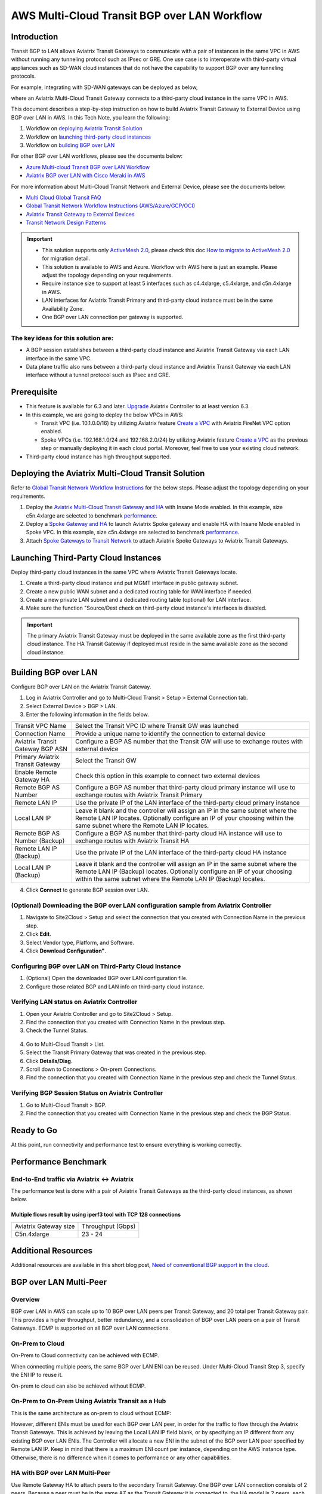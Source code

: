 
==========================================================================================
AWS Multi-Cloud Transit BGP over LAN Workflow
==========================================================================================

Introduction
============

Transit BGP to LAN allows Aviatrix Transit Gateways to communicate with a pair of instances in the same VPC in AWS without running 
any tunneling protocol such as IPsec or GRE. One use case is to interoperate with third-party virtual appliances such as 
SD-WAN cloud instances that do not have the capability to support BGP over any tunneling protocols.

For example, integrating with SD-WAN gateways can be deployed as below, 

|sd_wan_integ_aws|

where an Aviatrix Multi-Cloud Transit Gateway connects to a third-party cloud instance in the same VPC in AWS.

This document describes a step-by-step instruction on how to build Aviatrix Transit Gateway to External Device using BGP over LAN in AWS.  
In this Tech Note, you learn the following:

#. Workflow on `deploying Aviatrix Transit Solution <https://docs.aviatrix.com/HowTos/transit_gateway_external_device_bgp_over_lan_workflow.html#deploy-aviatrix-multi-cloud-transit-solution>`_

#. Workflow on `launching third-party cloud instances <https://docs.aviatrix.com/HowTos/transit_gateway_external_device_bgp_over_lan_workflow.html#launch-third-party-cloud-instances>`_

#. Workflow on `building BGP over LAN <https://docs.aviatrix.com/HowTos/transit_gateway_external_device_bgp_over_lan_workflow.html#build-bgp-over-lan>`_

For other BGP over LAN workflows, please see the documents below:

- `Azure Multi-cloud Transit BGP over LAN Workflow <https://docs.aviatrix.com/HowTos/transit_gateway_external_device_bgp_over_lan_azure_workflow.html>`_
- `Aviatrix BGP over LAN with Cisco Meraki in AWS <https://docs.aviatrix.com/HowTos/transit_gateway_external_device_bgp_over_lan_with_aws_meraki_workflow.html>`_

For more information about Multi-Cloud Transit Network and External Device, please see the documents below:

- `Multi Cloud Global Transit FAQ <https://docs.aviatrix.com/HowTos/transitvpc_faq.html#multi-cloud-global-transit-faq>`_
- `Global Transit Network Workflow Instructions (AWS/Azure/GCP/OCI) <https://docs.aviatrix.com/HowTos/transitvpc_workflow.html>`_
- `Aviatrix Transit Gateway to External Devices <https://docs.aviatrix.com/HowTos/transitgw_external.html>`_
- `Transit Network Design Patterns <https://docs.aviatrix.com/HowTos/transitvpc_designs.html>`_

.. important::
	
  - This solution supports only `ActiveMesh 2.0 <https://docs.aviatrix.com/HowTos/activemesh_faq.html#what-is-activemesh-2-0>`_, please check this doc `How to migrate to ActiveMesh 2.0 <https://docs.aviatrix.com/HowTos/activemesh_faq.html#how-to-migrate-to-activemesh-2-0>`_ for migration detail.
  
  - This solution is available to AWS and Azure. Workflow with AWS here is just an example. Please adjust the topology depending on your requirements.

  - Require instance size to support at least 5 interfaces such as c4.4xlarge, c5.4xlarge, and c5n.4xlarge in AWS.
	
  - LAN interfaces for Aviatrix Transit Primary and third-party cloud instance must be in the same Availability Zone.
  
  - One BGP over LAN connection per gateway is supported.
 
The key ideas for this solution are:
----------------------------------------
  
- A BGP session establishes between a third-party cloud instance and Aviatrix Transit Gateway via each LAN interface in the same VPC.

- Data plane traffic also runs between a third-party cloud instance and Aviatrix Transit Gateway via each LAN interface without a tunnel protocol such as IPsec and GRE. 

Prerequisite
====================

- This feature is available for 6.3 and later. `Upgrade <https://docs.aviatrix.com/HowTos/inline_upgrade.html>`_ Aviatrix Controller to at least version 6.3.
  
- In this example, we are going to deploy the below VPCs in AWS:

  - Transit VPC (i.e. 10.1.0.0/16) by utilizing Aviatrix feature `Create a VPC <https://docs.aviatrix.com/HowTos/create_vpc.html>`_ with Aviatrix FireNet VPC option enabled.

  - Spoke VPCs (i.e. 192.168.1.0/24 and 192.168.2.0/24) by utilizing Aviatrix feature `Create a VPC <https://docs.aviatrix.com/HowTos/create_vpc.html>`_ as the previous step or manually deploying it in each cloud portal. Moreover, feel free to use your existing cloud network.
  
- Third-party cloud instance has high throughput supported.
	
Deploying the Aviatrix Multi-Cloud Transit Solution
=================================================

Refer to `Global Transit Network Workflow Instructions <https://docs.aviatrix.com/HowTos/transitvpc_workflow.html>`_ for the below steps. Please adjust the topology depending on your requirements.

1. Deploy the `Aviatrix Multi-Cloud Transit Gateway and HA <https://docs.aviatrix.com/HowTos/transit_firenet_workflow_aws.html#step-2-deploy-the-transit-aviatrix-gateway>`_ with Insane Mode enabled. In this example, size c5n.4xlarge are selected to benchmark `performance <https://docs.aviatrix.com/HowTos/transit_gateway_external_device_bgp_over_lan_workflow.html#performance-benchmark>`_.
2. Deploy a `Spoke Gateway and HA <https://docs.aviatrix.com/HowTos/transit_firenet_workflow_aws.html#step-3-deploy-spoke-gateways>`_ to launch Aviatrix Spoke gateway and enable HA with Insane Mode enabled in Spoke VPC. In this example, size c5n.4xlarge are selected to benchmark `performance <https://docs.aviatrix.com/HowTos/transit_gateway_external_device_bgp_over_lan_workflow.html#performance-benchmark>`_.
3. Attach `Spoke Gateways to Transit Network <https://docs.aviatrix.com/HowTos/transit_firenet_workflow_aws.html#step-4-attach-spoke-gateways-to-transit-network>`_ to attach Aviatrix Spoke Gateways to Aviatrix Transit Gateways.

Launching Third-Party Cloud Instances
================================================================================

Deploy third-party cloud instances in the same VPC where Aviatrix Transit Gateways locate.

1. Create a third-party cloud instance and put MGMT interface in public gateway subnet. 
2. Create a new public WAN subnet and a dedicated routing table for WAN interface if needed.
3. Create a new private LAN subnet and a dedicated routing table (optional) for LAN interface.
4. Make sure the function "Source/Dest check on third-party cloud instance's interfaces is disabled.

.. important::

  The primary Aviatrix Transit Gateway must be deployed in the same available zone as the first third-party cloud instance. The HA Transit Gateway if deployed must reside in the same available zone as the second cloud instance. 

Building BGP over LAN
================================================

Configure BGP over LAN on the Aviatrix Transit Gateway.

1. Log in Aviatrix Controller and go to Multi-Cloud Transit > Setup > External Connection tab.
2. Select External Device > BGP > LAN.
3. Enter the following information in the fields below.
  
+----------------------------------+-------------------------------------------------------------------------------------------------------------------------------------------------------------------------------------------------------------------------------+
| Transit VPC Name                 | Select the Transit VPC ID where Transit GW was launched                                                                                                                                                                       |
+----------------------------------+-------------------------------------------------------------------------------------------------------------------------------------------------------------------------------------------------------------------------------+
| Connection Name                  | Provide a unique name to identify the connection to external device                                                                                                                                                           |
+----------------------------------+-------------------------------------------------------------------------------------------------------------------------------------------------------------------------------------------------------------------------------+
| Aviatrix Transit Gateway BGP ASN | Configure a BGP AS number that the Transit GW will use to exchange routes with external device                                                                                                                                |
+----------------------------------+-------------------------------------------------------------------------------------------------------------------------------------------------------------------------------------------------------------------------------+
| Primary Aviatrix Transit Gateway | Select the Transit GW                                                                                                                                                                                                         |
+----------------------------------+-------------------------------------------------------------------------------------------------------------------------------------------------------------------------------------------------------------------------------+
| Enable Remote Gateway HA         | Check this option in this example to connect two external devices                                                                                                                                                             |
+----------------------------------+-------------------------------------------------------------------------------------------------------------------------------------------------------------------------------------------------------------------------------+
| Remote BGP AS Number             | Configure a BGP AS number that third-party cloud primary instance will use to exchange routes with Aviatrix Transit Primary                                                                                                   |
+----------------------------------+-------------------------------------------------------------------------------------------------------------------------------------------------------------------------------------------------------------------------------+
| Remote LAN IP                    | Use the private IP of the LAN interface of the third-party cloud primary instance                                                                                                                                             |
+----------------------------------+-------------------------------------------------------------------------------------------------------------------------------------------------------------------------------------------------------------------------------+
| Local LAN IP                     | Leave it blank and the controller will assign an IP in the same subnet where the Remote LAN IP locates. Optionally configure an IP of your choosing within the same subnet where the Remote LAN IP locates.                   |
+----------------------------------+-------------------------------------------------------------------------------------------------------------------------------------------------------------------------------------------------------------------------------+
| Remote BGP AS Number (Backup)    | Configure a BGP AS number that third-party cloud HA instance will use to exchange routes with Aviatrix Transit HA                                                                                                             |
+----------------------------------+-------------------------------------------------------------------------------------------------------------------------------------------------------------------------------------------------------------------------------+
| Remote LAN IP (Backup)           | Use the private IP of the LAN interface of the third-party cloud HA instance                                                                                                                                                  |
+----------------------------------+-------------------------------------------------------------------------------------------------------------------------------------------------------------------------------------------------------------------------------+
| Local LAN IP (Backup)            | Leave it blank and the controller will assign an IP in the same subnet where the Remote LAN IP (Backup) locates. Optionally configure an IP of your choosing within the same subnet where the Remote LAN IP (Backup) locates. |
+----------------------------------+-------------------------------------------------------------------------------------------------------------------------------------------------------------------------------------------------------------------------------+

4. Click **Connect** to generate BGP session over LAN.
  
(Optional) Downloading the BGP over LAN configuration sample from Aviatrix Controller
-------------------------------------------------------------------------------------------------------------

1. Navigate to Site2Cloud > Setup and select the connection that you created with Connection Name in the previous step.
2. Click **Edit**.
3. Select Vendor type, Platform, and Software.
4. Click **Download Configuration"**.

Configuring BGP over LAN on Third-Party Cloud Instance
-------------------------------------------------------------------------

1. (Optional) Open the downloaded BGP over LAN configuration file.
2. Configure those related BGP and LAN info on third-party cloud instance.

Verifying LAN status on Aviatrix Controller
----------------------------------------------------------

1. Open your Aviatrix Controller and go to Site2Cloud > Setup.
2. Find the connection that you created with Connection Name in the previous step.
3. Check the Tunnel Status.

  |aviatrix_bgp_lan_status_1|

4. Go to Multi-Cloud Transit > List.
5. Select the Transit Primary Gateway that was created in the previous step.
6. Click **Details/Diag**.
7. Scroll down to Connections > On-prem Connections.
8. Find the connection that you created with Connection Name in the previous step and check the Tunnel Status.

  |aviatrix_bgp_lan_status_2|

Verifying BGP Session Status on Aviatrix Controller
-------------------------------------------------------------------

1. Go to Multi-Cloud Transit > BGP.
2. Find the connection that you created with Connection Name in the previous step and check the BGP Status.

  |aviatrix_bgp_status|

Ready to Go
=================

At this point, run connectivity and performance test to ensure everything is working correctly. 

Performance Benchmark
===========================

End-to-End traffic via Aviatrix <-> Aviatrix
---------------------------------------------

The performance test is done with a pair of Aviatrix Transit Gateways as the third-party cloud instances, as shown below. 

Multiple flows result by using iperf3 tool with TCP 128 connections
^^^^^^^^^^^^^^^^^^^^^^^^^^^^^^^^^^^^^^^^^^^^^^^^^^^^^^^^^^^^^^^^^^^

+-----------------------+------------------+
| Aviatrix Gateway size | Throughput (Gbps)|
+-----------------------+------------------+
| C5n.4xlarge           | 23 - 24          |
+-----------------------+------------------+

Additional Resources
===========================

Additional resources are available in this short blog post, `Need of conventional BGP support in the cloud <https://community.aviatrix.com/t/h7htvvc/need-of-conventional-bgp-support-in-the-cloud>`_.


BGP over LAN Multi-Peer
===========================

Overview
-------------

BGP over LAN in AWS can scale up to 10 BGP over LAN peers per Transit Gateway, and 20 total per Transit Gateway pair.  This provides a higher throughput, better redundancy, and a consolidation of BGP over LAN peers on a pair of Transit Gateways. ECMP is supported on all BGP over LAN connections.

On-Prem to Cloud
------------------

On-Prem to Cloud connectivity can be achieved with ECMP.

|bgp_lan_multipeer_onprem_cloud|

When connecting multiple peers, the same BGP over LAN ENI can be reused.  Under Multi-Cloud Transit Step 3, specify the ENI IP to reuse it.

|bgp_lan_multipeer_same_eni|

On-prem to cloud can also be achieved without ECMP.

|bgp_lan_multipeer_onprem_cloud_no_ecmp|

On-Prem to On-Prem Using Aviatrix Transit as a Hub
--------------------------------------------------

This is the same architecture as on-prem to cloud without ECMP:

|bgp_lan_multipeer_onprem_cloud_no_ecmp2|

However, different ENIs must be used for each BGP over LAN peer, in order for the traffic to flow through the Aviatrix Transit Gateways. This is achieved by leaving the Local LAN IP field blank, or by specifying an IP different from any existing BGP over LAN ENIs.  The Controller will allocate a new ENI in the subnet of the BGP over LAN peer specified by Remote LAN IP.  Keep in mind that there is a maximum ENI count per instance, depending on the AWS instance type.  Otherwise, there is no difference when it comes to performance or any other capabilities.

|bgp_lan_multipeer_local_ipblank|


HA with BGP over LAN Multi-Peer
-------------------------------

Use Remote Gateway HA to attach peers to the secondary Transit Gateway.  One BGP over LAN connection consists of 2 peers.  Because a peer must be in the same AZ as the Transit Gateway it is connected to, the HA model is 2 peers, each single-attached to their Transit Gateway in their AZ. Notice the BGPoLAN-1 and BGPoLAN-2 connection names in the following diagram.

|bgp_lan_multipeer_ha|


Throughput with BGP over LAN Multi-Peer
---------------------------------------

The aggregate throughput with 20 BGP over LAN peers and a pair of c5n.18xlarge Transit Gateways are as follows:

- 460-byte packets -> 12 Gbps.

- 1460-byte packets -> 40 Gbps.

- 9000-byte packets -> 90 Gbps.


Segmentation Domains with BGP over LAN Multi-Peer
-------------------------------------------------

Segmentation domains are supported on a per BGP over LAN connection basis.  If using Remote Gateway HA, then 1 BGP over LAN connection = 2 BGP over LAN peers = 1 domain.


Migration with BGP over LAN Multi-Peer
--------------------------------------

Additional BGP over LAN connections can be added to an existing Transit Gateway.  The Gateway can have existing BGP over LAN connections.  New connections can be added either with the single-ENI or the multi-ENI model.  The existing connections do not need to be removed.  The Transit Gateway does not need to be replaced.  There is no control plane or data place disruption.

Feature Interaction with BGP over LAN Multi-Peer
------------------------------------------------

FireNet is supported.  A BGP over LAN connection can be part of FireNet Inspection Policies. 

NAT is not supported on BGP over LAN connections.  The configuration is blocked.

The existing Terraform module aviatrix_transit_external_device_conn supports BGP over LAN multi-peer, using the existing argument local_lan_ip.
 

.. |transit_gateway_external_device_bgp_over_lan_diagram| image:: transit_gateway_external_device_bgp_over_lan_simulation_workflow_media/transit_gateway_external_device_bgp_over_lan_diagram.png
   :scale: 50%
	 
.. |aws_vgw_attach| image:: transit_gateway_external_device_bgp_over_lan_simulation_workflow_media/aws_vgw_attach.png
   :scale: 50%

.. |aws_route_propagation_status_yes| image:: transit_gateway_external_device_bgp_over_lan_simulation_workflow_media/aws_route_propagation_status_yes.png
   :scale: 50%
	 
.. |aws_route_propagation_routing_entry| image:: transit_gateway_external_device_bgp_over_lan_simulation_workflow_media/aws_route_propagation_routing_entry.png
   :scale: 50%
	 
.. |aviatrix_transit_externel_device_lan| image:: transit_gateway_external_device_bgp_over_lan_simulation_workflow_media/aviatrix_transit_externel_device_lan.png
   :scale: 50% 

.. |aviatrix_bgp_lan_status_1| image:: transit_gateway_external_device_bgp_over_lan_simulation_workflow_media/aviatrix_bgp_lan_status_1.png
   :scale: 50% 
   
.. |aviatrix_bgp_lan_status_2| image:: transit_gateway_external_device_bgp_over_lan_simulation_workflow_media/aviatrix_bgp_lan_status_2.png
   :scale: 50% 
 
.. |aviatrix_bgp_status| image:: transit_gateway_external_device_bgp_over_lan_simulation_workflow_media/aviatrix_bgp_status.png
   :scale: 50% 

.. |sd_wan_integ_aws| image:: transitvpc_designs_media/sd_wan_integ_aws.png
   :scale: 30%

.. |bgp_lan_multipeer_onprem_cloud| image:: transitvpc_designs_media/bgp_lan_multipeer_onprem_cloud.png
   :scale: 50%

.. |bgp_lan_multipeer_same_eni| image:: transitvpc_designs_media/bgp_lan_multipeer_same_eni.png
   :scale: 50%

.. |bgp_lan_multipeer_onprem_cloud_no_ecmp| image:: transitvpc_designs_media/bgp_lan_multipeer_onprem_cloud_no_ecmp.png
   :scale: 50%

.. |bgp_lan_multipeer_onprem_cloud_no_ecmp2| image:: transitvpc_designs_media/bgp_lan_multipeer_onprem_cloud_no_ecmp2.png
   :scale: 50%

.. |bgp_lan_multipeer_local_ipblank| image:: transitvpc_designs_media/bgp_lan_multipeer_local_ipblank.png
   :scale: 50%

.. |bgp_lan_multipeer_ha| image:: transitvpc_designs_media/bgp_lan_multipeer_ha.png
   :scale: 50%
   
.. disqus::


